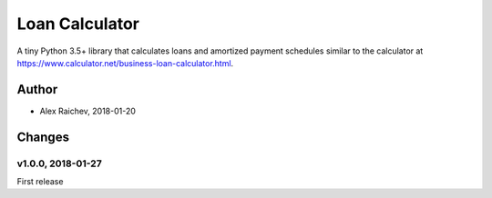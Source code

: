 Loan Calculator
****************
A tiny Python 3.5+ library that calculates loans and amortized payment schedules similar to the calculator at https://www.calculator.net/business-loan-calculator.html.


Author
=======
- Alex Raichev, 2018-01-20


Changes
=======

v1.0.0, 2018-01-27
-------------------
First release